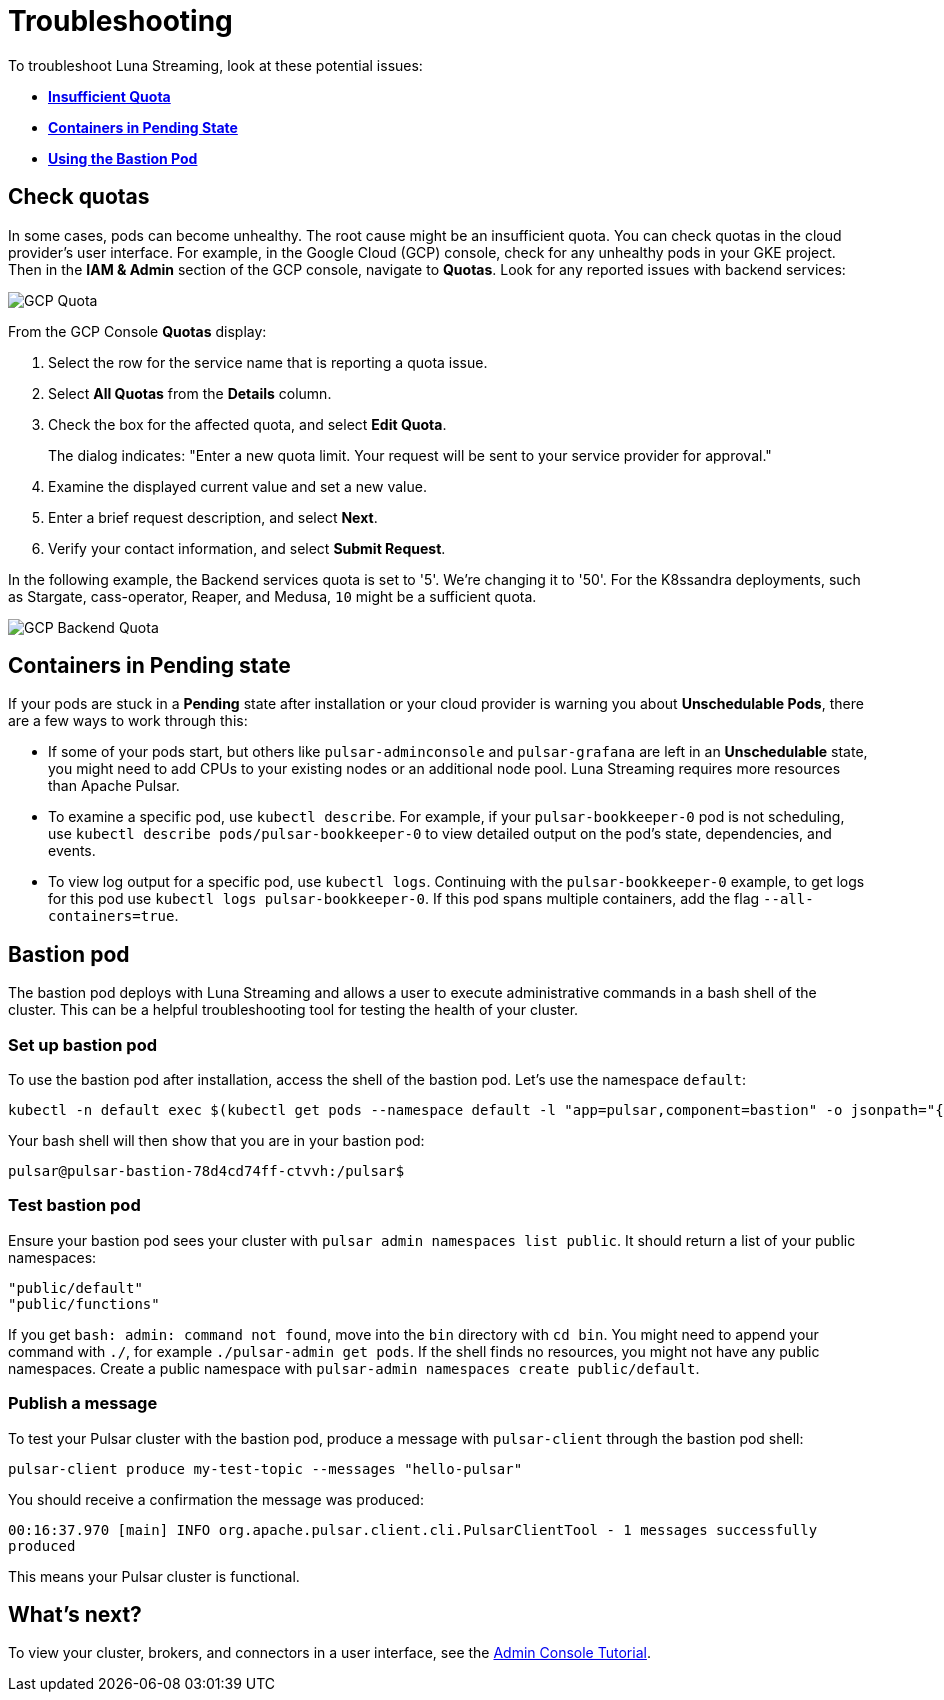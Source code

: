= Troubleshooting

To troubleshoot Luna Streaming, look at these potential issues:

* xref:troubleshooting.adoc#checkquotas[**Insufficient Quota**]
* xref:troubleshooting.adoc#containerspending[**Containers in Pending State**]
* xref:troubleshooting.adoc#bastionpod[**Using the Bastion Pod**]

[#checkquotas]
== Check quotas

In some cases, pods can become unhealthy. The root cause might be an insufficient quota. You can check quotas in the cloud provider's user interface. For example, in the Google Cloud (GCP) console, check for any unhealthy pods in your GKE project. Then in the *IAM & Admin* section of the GCP console, navigate to *Quotas*. Look for any reported issues with backend services:

image::gcp-quota-example1.png[GCP Quota]

From the GCP Console *Quotas* display:

. Select the row for the service name that is reporting a quota issue.
. Select **All Quotas** from the *Details* column.
. Check the box for the affected quota, and select **Edit Quota**. 
+
The dialog indicates: "Enter a new quota limit. Your request will be sent to your service provider for approval." 

. Examine the displayed current value and set a new value. 
. Enter a brief request description, and select **Next**.
. Verify your contact information, and select **Submit Request**.

In the following example, the Backend services quota is set to '5'. We're changing it to '50'. For the K8ssandra deployments, such as Stargate, cass-operator, Reaper, and Medusa, `10` might be a sufficient quota.

image::gcp-quota-example2.png[GCP Backend Quota]

[#containerspending]
== Containers in *Pending* state 

If your pods are stuck in a *Pending* state after installation or your cloud provider is warning you about *Unschedulable Pods*, there are a few ways to work through this:

* If some of your pods start, but others like `pulsar-adminconsole` and `pulsar-grafana` are left in an *Unschedulable* state, you might need to add CPUs to your existing nodes or an additional node pool. Luna Streaming requires more resources than Apache Pulsar. 

* To examine a specific pod, use `kubectl describe`. For example, if your `pulsar-bookkeeper-0` pod is not scheduling, use `kubectl describe pods/pulsar-bookkeeper-0` to view detailed output on the pod's state, dependencies, and events. 

* To view log output for a specific pod, use `kubectl logs`. Continuing with the `pulsar-bookkeeper-0` example, to get logs for this pod use `kubectl logs pulsar-bookkeeper-0`. If this pod spans multiple containers, add the flag `--all-containers=true`. 

[#bastionpod]
== Bastion pod

The bastion pod deploys with Luna Streaming and allows a user to execute administrative commands in a bash shell of the cluster. This can be a helpful troubleshooting tool for testing the health of your cluster. 

=== Set up bastion pod

To use the bastion pod after installation, access the shell of the bastion pod. Let's use the namespace `default`:

----
kubectl -n default exec $(kubectl get pods --namespace default -l "app=pulsar,component=bastion" -o jsonpath="{.items[0].metadata.name}") -it -- bash
----

Your bash shell will then show that you are in your bastion pod: 

----
pulsar@pulsar-bastion-78d4cd74ff-ctvvh:/pulsar$
----

=== Test bastion pod

Ensure your bastion pod sees your cluster with `pulsar admin namespaces list public`. It should return a list of your public namespaces:

----
"public/default"
"public/functions"
----

If you get `bash: admin: command not found`, move into the `bin` directory with `cd bin`. You might need to append your command with `./`, for example `./pulsar-admin get pods`.
If the shell finds no resources, you might not have any public namespaces. Create a public namespace with `pulsar-admin namespaces create public/default`. 

=== Publish a message

To test your Pulsar cluster with the bastion pod, produce a message with `pulsar-client` through the bastion pod shell: 

`pulsar-client produce my-test-topic --messages "hello-pulsar"`

You should receive a confirmation the message was produced:

`00:16:37.970 [main] INFO  org.apache.pulsar.client.cli.PulsarClientTool - 1 messages successfully produced`

This means your Pulsar cluster is functional. 

== What's next?

To view your cluster, brokers, and connectors in a user interface, see the xref::admin-console-tutorial.adoc[Admin Console Tutorial].

